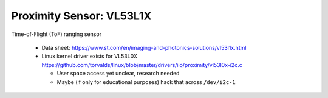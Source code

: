 Proximity Sensor: VL53L1X
=========================

Time-of-Flight (ToF) ranging sensor
  
 * Data sheet: https://www.st.com/en/imaging-and-photonics-solutions/vl53l1x.html
 * Linux kernel driver exists for VL53L0X
   https://github.com/torvalds/linux/blob/master/drivers/iio/proximity/vl53l0x-i2c.c

   * User space access yet unclear, research needed
   * Maybe (if only for educational purposes) hack that across
     ``/dev/i2c-1``

